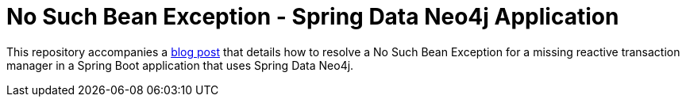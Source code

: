 = No Such Bean Exception - Spring Data Neo4j Application

This repository accompanies a https://jmhreif.com/blog/2022/no-such-bean-definition-exception/[blog post^] that details how to resolve a No Such Bean Exception for a missing reactive transaction manager in a Spring Boot application that uses Spring Data Neo4j.
